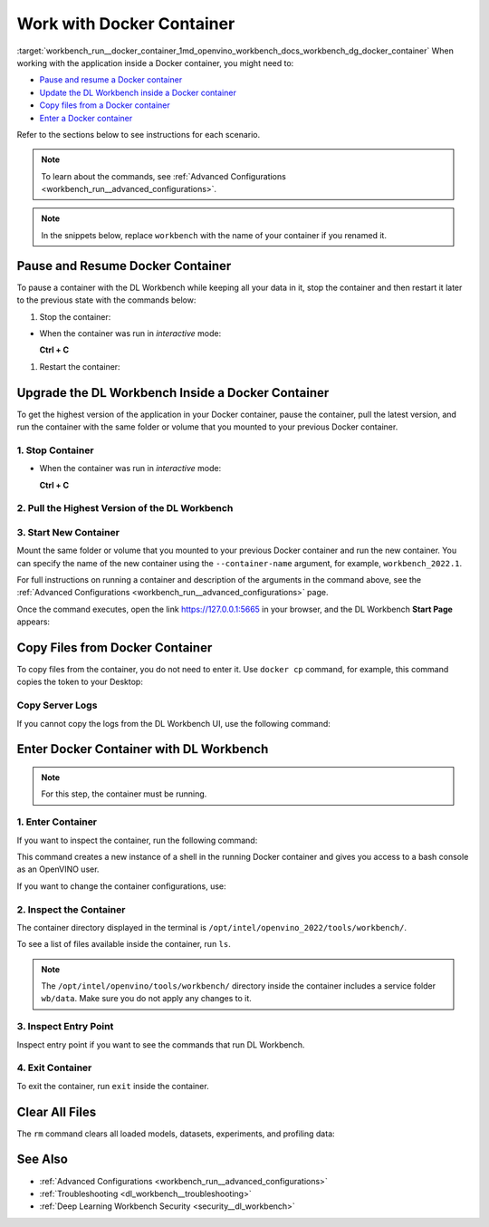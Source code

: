 .. index:: pair: page; Work with Docker Container
.. _workbench_run__docker_container:

.. meta::
   :description: Information about commands used for work with Docker Container in 
                 OpenVINO Deep Learning Workbench.
   :keywords: OpenVINO, Deep Learning Workbench, DL Workbench, Docker Container, commands, 
              Upgrade the DL Workbench


Work with Docker Container
==========================

:target:`workbench_run__docker_container_1md_openvino_workbench_docs_workbench_dg_docker_container` When working with 
the application inside a Docker container, you might need to:

* `Pause and resume a Docker container <#pause>`__

* `Update the DL Workbench inside a Docker container <#upgrade>`__

* `Copy files from a Docker container <#copy>`__

* `Enter a Docker container <#enter>`__

Refer to the sections below to see instructions for each scenario.

.. _pause:

.. note::
   To learn about the commands, see :ref:`Advanced Configurations <workbench_run__advanced_configurations>`.


.. note::
   In the snippets below, replace ``workbench`` with the name of your container if you renamed it.


Pause and Resume Docker Container
~~~~~~~~~~~~~~~~~~~~~~~~~~~~~~~~~

To pause a container with the DL Workbench while keeping all your data in it, stop the container and then restart it 
later to the previous state with the commands below:

#. Stop the container:

.. ref-code-block:: cpp

	docker stop workbench

* When the container was run in *interactive* mode:
  
  **Ctrl + C**



#. Restart the container:

.. tab:: `docker run` *detached* mode command

   .. code-block:: 

      docker start workbench

.. tab:: `docker run` *interactive* mode command

   .. code-block:: 

      docker start -ai <container-name>

.. tab:: `openvino-workbench` command

   .. code-block:: 

      openvino-workbench --restart workbench

.. _upgrade:

Upgrade the DL Workbench Inside a Docker Container
~~~~~~~~~~~~~~~~~~~~~~~~~~~~~~~~~~~~~~~~~~~~~~~~~~

To get the highest version of the application in your Docker container, pause the container, pull the latest version, 
and run the container with the same folder or volume that you mounted to your previous Docker container.

1. Stop Container
-----------------

.. ref-code-block:: cpp

	docker stop workbench

* When the container was run in *interactive* mode:
  
  **Ctrl + C**

2. Pull the Highest Version of the DL Workbench
-----------------------------------------------

.. tab:: `docker`  command

  .. code-block:: 

      docker start workbench

.. tab:: `openvino-workbench` command

  .. code-block:: 

      openvino-workbench --image openvino/workbench:2022.1

3. Start New Container
----------------------

Mount the same folder or volume that you mounted to your previous Docker container and run the new container. You can 
specify the name of the new container using the ``--container-name`` argument, for example, ``workbench_2022.1``.

.. tab:: `docker` command

  .. code-block:: 

        docker run -p 0.0.0.0:5665:5665 --name workbench_2022.1 -it openvino/workbench:2022.1 --assets-directory  ~/.workbench

.. tab:: `openvino-workbench` command

  .. code-block:: 

      openvino-workbench --image openvino/workbench:2022.1 --assets-directory ~/.workbench --container-name workbench_2022.1

For full instructions on running a container and description of the arguments in the command above, see the 
:ref:`Advanced Configurations <workbench_run__advanced_configurations>` page.

Once the command executes, open the link `https://127.0.0.1:5665 <https://127.0.0.1:5665>`__ in your browser, 
and the DL Workbench **Start Page** appears:

.. image:: ./_assets/start_page_crop.png

.. _copy:

Copy Files from Docker Container
~~~~~~~~~~~~~~~~~~~~~~~~~~~~~~~~

To copy files from the container, you do not need to enter it. Use ``docker cp`` command, for example, this command copies 
the token to your Desktop:

.. ref-code-block:: cpp

	docker cp <container_name>:/home/workbench/.workbench/token.txt token.txt

Copy Server Logs
----------------

If you cannot copy the logs from the DL Workbench UI, use the following command:

.. ref-code-block:: cpp

	docker cp workbench:/home/workbench/.workbench/server.log server.log

.. _enter:

Enter Docker Container with DL Workbench
~~~~~~~~~~~~~~~~~~~~~~~~~~~~~~~~~~~~~~~~

.. note::
   For this step, the container must be running.


1. Enter Container
------------------

If you want to inspect the container, run the following command:

.. ref-code-block:: cpp

	docker exec -it workbench /bin/bash

This command creates a new instance of a shell in the running Docker container and gives you access to a bash console 
as an OpenVINO user.

If you want to change the container configurations, use:

.. ref-code-block:: cpp

	docker exec -u root -it workbench /bin/bash

2. Inspect the Container
------------------------

The container directory displayed in the terminal is ``/opt/intel/openvino_2022/tools/workbench/``.

To see a list of files available inside the container, run ``ls``.

.. note::
   The ``/opt/intel/openvino/tools/workbench/`` directory inside the container includes a service folder ``wb/data``. 
   Make sure you do not apply any changes to it.

3. Inspect Entry Point
----------------------

Inspect entry point if you want to see the commands that run DL Workbench.

.. ref-code-block:: cpp

	cat docker/scripts/docker-entrypoint.sh

4. Exit Container
-----------------

To exit the container, run ``exit`` inside the container.

Clear All Files
~~~~~~~~~~~~~~~

The ``rm`` command clears all loaded models, datasets, experiments, and profiling data:

.. ref-code-block:: cpp

	docker rm workbench

See Also
~~~~~~~~

* :ref:`Advanced Configurations <workbench_run__advanced_configurations>`

* :ref:`Troubleshooting <dl_workbench__troubleshooting>`

* :ref:`Deep Learning Workbench Security <security__dl_workbench>`

